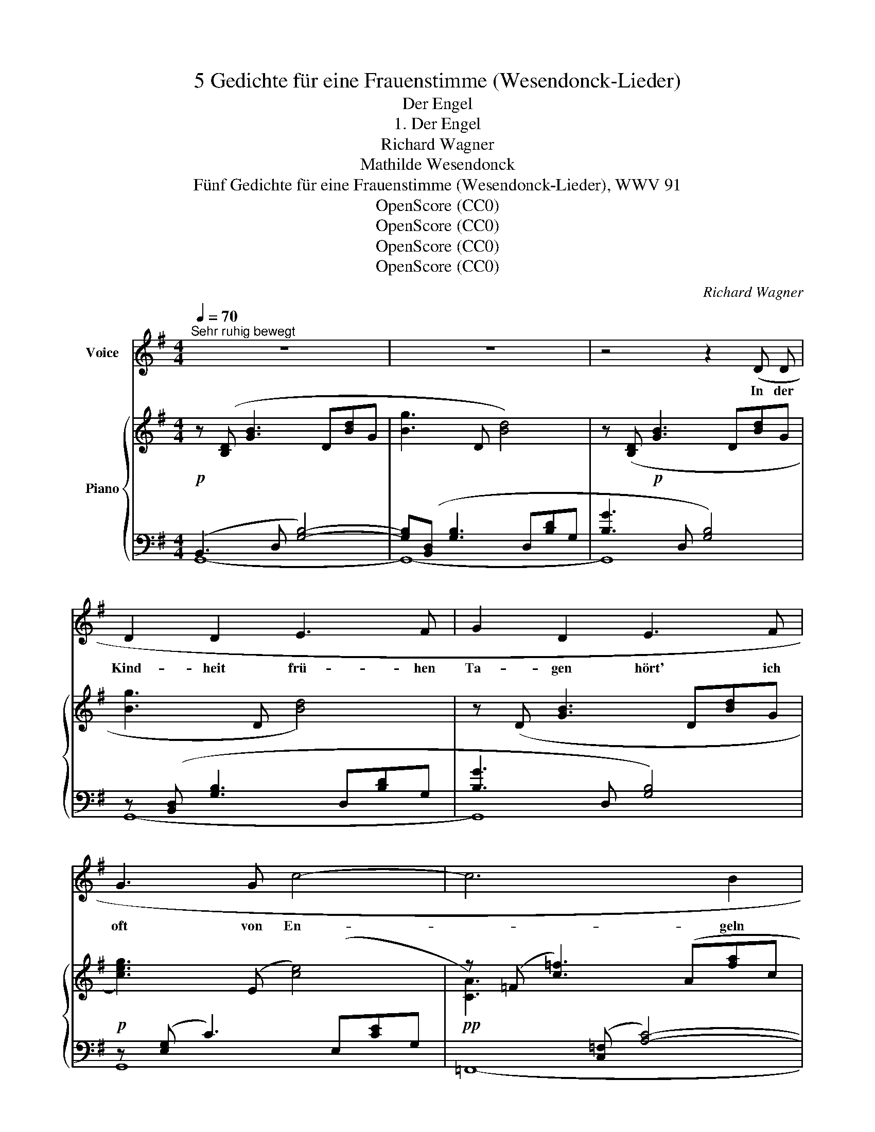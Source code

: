 X:1
T:5 Gedichte für eine Frauenstimme (Wesendonck-Lieder)
T:Der Engel
T:1. Der Engel
T:Richard Wagner
T:Mathilde Wesendonck
T:Fünf Gedichte für eine Frauenstimme (Wesendonck-Lieder), WWV 91
T:OpenScore (CC0)
T:OpenScore (CC0)
T:OpenScore (CC0)
T:OpenScore (CC0)
C:Richard Wagner
Z:Mathilde Wesendonck
Z:OpenScore (CC0)
%%score 1 { ( 2 5 ) | ( 3 4 ) }
L:1/8
Q:1/4=70
M:4/4
K:G
V:1 treble nm="Voice"
V:2 treble nm="Piano"
V:5 treble 
V:3 bass 
V:4 bass 
V:1
"^Sehr ruhig bewegt" z8 | z8 | z4 z2 (D D | D2 D2 E3 F | G2 D2 E3 F | G3 G c4- | c6 B2 | %7
w: ||In der|Kind- heit frü- hen|Ta- gen hört' ich|oft von En-|* geln|
 B2 A2) (c2 d2 | e3 d c2 B2 | B4 A2) (e2- | e2 d2 G3 A | B6 A2 | A2 G2) z2 D D | %13
w: sa- gen, die des|Him- mels heh- re|Won- ne tausch-|* ten mit der|Er- den-|son- ne: Dass, wo|
 G3/2 A/ _B3 A c2- | c _B A G!pp! =F!<(! E _E3/2 D/!<)! |!>(! D2!>)! ^C2 z2!p! E E | %16
w: bang ein Herz in Sor-|* gen schmach- tet vor der Welt ver-|bor- gen, dass, wo|
 A3/2 =B/ c3 B d2- | d c B A G!<(! ^F =F3/2 E/!<)! | %18
w: still es will ver- blu-|* ten, und ver- geh'n in Trä- nen-|
!>(! E2 ^D2!>)! z2"^(gesteigert, aber zart)"!p! B B | e4- e d c3/2 B/ | %20
w: flu- ten, dass, wo|brün- * stig sein Ge-|
 _B2 =f2- f!<(! d B3/2 A/!<)! |!>(! !>!A6!>)! ^G2 | %22
w: bet ein- * zig um Er-|lö- sung|
"^poco riten."[Q:1/4=68] (B4[Q:1/4=64] z _B2 B)[Q:1/4=66] |"^a tempo"[Q:1/4=70] A3 (d d4- | %24
w: fleht, da der|En- gel nie-|
 d4 g3 B | A4) (^A2 A2 | B3"^(zart)" ^c d2 e2 |"^(sehr ruhig)" f4) z4 | (F3 F ^G2 ^A2 | B3 B (e4- | %30
w: * * der|schwebt, und es|sanft gen Him- mel|hebt.|Ja, es stieg auch|mir ein En-|
 e4 ^d2) ^c2 | ^c2 B2) z2 B B | =c4- c G c3/2 d/ | e4 c2 z2 | %34
w: * * gel|nie- der, und auf|leuch- * tend- dem Ge-|fie- der|
"^(mit Enthusiasmus)" c3 c!<(! =f4-!<)! | =f2!>(! e2 (d2 c)!>)! B | !>!B4 A2 A2 | %37
w: führt er, fer-|* ne je- * dem|Schmerz, mei- nen|
"^(sanft)" d4!>(! G4 | B6 A2!>)! | G4 z4 | z8 | z8 | z8 | z8 | z8 |] %45
w: Geist nun|him- mel-|wärts!||||||
V:2
!p! z ([B,D] [GB]3 D[Bd]G | [Bg]3 D [Bd]4) | z ([B,D]!p! [GB]3 D[Bd]G | [Bg]3 D [Bd]4) | %4
 z (D [GB]3 D[Bd]G |!p! [ceg]3) (E [ce]4) | z (=F [c=f]3) (A[fa]c | [=fac']3) ([Ac] [fa]4) | %8
!<(! z (E e3) (B[e^g]d!<)! |!>(! [e=gb]3) ([A^c] [ega]4)!>)! |!p! [DGd]3 ([GB] [dgb]3) ([^cga] | %11
!p! [dgbd']3) ([Bd] [cdfc'd']3) (D | [GBd]3) (D- [DFcd]3) ([CD] | %13
!>(! (.[DG]).[DG].[DG].[DG]!>)!!pp! .[DG]!>(!.[DG].[DG].[DG]!>)! | %14
!pp! .[DG]!>(!.[DG].[DG].[DG]!>)!!pp! .[DG]!<(!.[DG].[_EG].[EG])!<)! |!>(! (!>!_B4!>)! A4) | %16
!p! (.[EA]!>(!.[EA].[EA].[EA]!>)!!p! .[EA]!>(!.[EA].[EA].[EA])!>)! | %17
!p! (.[EA]!>(!.[EA].[DA].[DA]!>)!!p! .[DA]!<(!.[DA].[^CA].[=CA])!<)! |!>(! (!>!c4!>)!!p! B4) | %19
!p! [EB]!>(![EB][EB][EB]!>)!!p! [EB]!>(![EB][EB][EB]!>)! | %20
!p! [=F_B]!>(![FB][FB][FB]!>)!!p! [FB]!>(![FB][FB][FB]!>)! | %21
!p! [=FA]!>(![FA][FA][FA]!>)!!p! [DA]!>(![DA][D^G][DG]!>)! |!<(! [DEB]3!<)!!>(! (D- [DE_B]4)!>)! | %23
!p! z (D [Fd]3 A[fa]d- | [dgbd']3 [Bd]- [Bdgb]4) | z (D [Fd]3) (D [F^Ad]2) | %26
 z!p! (D- [DBd]3) (B- [Bgb]2) | z (^c- [c^a^c']3) (^A- [Afa]2-) | %28
!pp! [^Af^a] (F- [FA^cf]3) (F[Af]c) |!pp! z ((B- [Be^gb]3) (e- [egbe']2-)) | %30
 [e^gbe'](^c- [cea^c']3 A- [Acea]2) | z (B- [Be^gb]3 ^G- [GBeg]2) | %32
"_cresc." z ([E=G] [ce]3) (G[eg]c- | [cec']3) (G [ceg]4) |"_cresc." z (=F [Ac=f]3) (A[fa]d- | %35
"_dim." [d^gb]3) (E [^Gde]4) | z (E- [EGe]3)!p! (G[^cga]A) | z ([Bd]- [Bdgb]3) ([GB][dg]B | %38
!p! [Fcd]3) (c- [cdfc'd']3) (d- |!p! [dgbd']3)"_cresc." ([gb]- [gbd'g']4) | %40
!8va(!!<(! ([ge'g']3 f'/4e'/4^d'/4e'/4!<)!!>(! [c'e'c'']3!8va)! [ec'e']!>)! | %41
"_dim." [bd'])(d- [dgb]3 D[Bd]G- | [GBg]3 D [GB]4-) | [GB]!p!(D[Bd]G [Bg]2) z2 | %44
 z (d!pp![bd']g [bg']4) |] %45
V:3
 (B,,3 D, [G,B,]4-) | [G,B,]([B,,D,] [G,B,]3 D,[B,D]G, | [B,G]3 D, [G,B,]4) | %3
 z ([B,,D,] [G,B,]3 D,[B,D]G, | [B,G]3 D, [G,B,]4) | z ([E,G,] C3) (E,[CE]G, | %6
!pp![I:staff -1] [CA]3)[I:staff +1] ([C,=F,] [A,C]4-) | [A,C]([C,=F,] [A,C]3) (A,[=FA]D | %8
[I:staff -1] [^GB]3)[I:staff +1] ([^G,B,] [E^G]4) |!pp! z ([E,=G,] [^CE]3) [A,C][EG]C | %10
 z ([D,G,] [B,D]2) z ([G,B,] [EG]2) | z ([G,B,] D3)[K:treble] (D [Fc]2) | %12
[K:bass] z (D, B,3)!pp! (D,_B,A,) | (.[G,_B,].[G,B,].[G,B,].[G,B,] .[G,B,].[G,B,].[G,B,].[G,B,] | %14
 .[G,_B,].[G,B,].[G,B,].[G,B,] .[G,B,].[G,B,].[G,B,].[G,B,]) | %15
!p!!>(! (.[G,A,].[G,A,]!>)!.[G,A,].[G,A,]!p! .[G,A,]!>(!.[G,A,].[G,A,].[G,A,])!>)! | %16
 (.[=F,A,].[F,A,].[F,A,].[F,A,] .[F,A,].[F,A,].[F,A,].[F,A,]) | %17
 (.[=F,A,].[F,A,].[F,A,].[F,A,] .[F,A,].[F,A,].[F,A,].[F,A,]) | %18
!>(! !>![^F,A,][F,A,][F,A,][F,A,]!>)! [F,A,][F,A,][F,A,][F,A,] | %19
 [G,B,][G,B,][G,B,][G,B,] [G,B,][G,B,][G,B,][G,B,] | %20
 [D,_B,][D,B,][D,B,][D,B,] [D,B,][D,B,][D,B,][D,B,] | %21
 [D,=B,][D,B,][D,B,][D,B,] [B,,=F,][B,,F,][B,,F,][B,,F,] | z (E,- [E,^G,]2-) [E,G,]4 | %23
 z2 z ([D,F,] [A,D]4) | z [D,G,] [B,D]3 [G,B,][DG]B, |!p! z2 z (F,- [F,=C]3) (D, | %26
 F,3 E, D,2"^(sehr zart)" ^C,B,, | F,3) (^C, [F,^A,]3 C, | [^A,^C]3 F, [CE]4) | %29
 z2 z (B,, [^G,B,]3 E,- | E,3 ^C, [A,^C]3 E,-) | z2 z (B,, [^G,B,]3 E,) | z2 z (G, [CE]4-) | %33
 [CE]([E,G,] [CE]3) G,[EG]C | z2 z ([C,=F,] [A,C]4) | z (E,- [E,^G,B,]3) G,[DE]B, | %36
 z2 z (E, [G,A,^C]4) |!p! z2 z ([D,G,] [B,D]4) | z ([D,F,] [F,C]3) ([A,C][DF]C) | %39
 z ([B,,D,] [G,B,]3) ([D,G,][B,D]G,) | ([CEG]>[G,CE] [E,G,C]3 ([C,E,G,][E,G,C][G,CE])) | %41
 !arpeggio![D,B,]3 (D, [G,B,]4) | z ([B,,D,] [G,B,]3) (D,[B,D]G, |[K:treble] [B,G]3) z z (D[Bd]G | %44
 [Bg]3) z [Gd]4 |] %45
V:4
 G,,8- | G,,8- | G,,8 | G,,8- | G,,8 | G,,8 | =F,,8- | =F,,8 | E,,8 | [A,,,A,,]8 | %10
 [B,,,B,,]4 [E,,E,]4 | [D,,D,]8[K:treble] |[K:bass] x8 | x8 | x8 | x8 | x8 | x8 | x8 | x8 | x8 | %21
 x8 | E,,8 | A,,8 | B,,8 | [D,,D,]8 | G,,8 | F,,8- | F,,2 z2 z4 | ^G,,8 | A,,8 | [E,,E,]8 | %32
 [=C,,=C,]8- | [C,,C,]8 | A,,8 | E,,8 | A,,8 | [D,,D,]8 | D,,8 | G,,8 | x8 | G,,8- | G,,8 | %43
[K:treble] x8 | x8 |] %45
V:5
 x8 | x8 | x8 | x8 | x8 | x8 | x8 | x8 | x8 | x8 | x8 | x8 | x8 | x8 | x8 | %15
 (.[D=E].[DE].[^CE].[CE] .[CE].[CE].[CE].[CE]) | x8 | x8 | %18
 [EA][EA][^DA][DA] [DA]!>(![DA][DA][DA]!>)! | x8 | x8 | x8 | x8 | x8 | x8 | [FA]4 x4 | x8 | x8 | %28
 x8 | x8 | x8 | x8 | x8 | x8 | [Ac]2 x6 | x8 | [^C=GB]2 x6 | x8 | x8 | x8 | %40
!8va(! x3 c' x3!8va)! x | x8 | x8 | x8 | x8 |] %45

